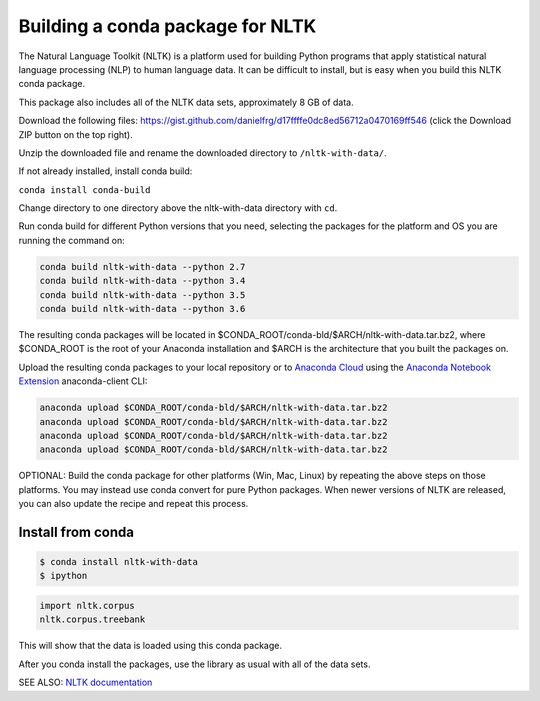 =================================
Building a conda package for NLTK
=================================

The Natural Language Toolkit (NLTK) is a platform used for building Python 
programs that apply statistical natural language processing (NLP) to human 
language data. It can be difficult to install, but is easy when you build this 
NLTK conda package.

This package also includes all of the NLTK data sets, approximately 8 GB of data.

Download the following files: https://gist.github.com/danielfrg/d17ffffe0dc8ed56712a0470169ff546 (click the Download 
ZIP button on the top right).

Unzip the downloaded file and rename the downloaded directory to ``/nltk-with-data/``.

If not already installed, install conda build:

``conda install conda-build``

Change directory to one directory above the nltk-with-data directory with ``cd``.

Run conda build for different Python versions that you need, selecting the packages for the platform and OS 
you are running the command on:

.. code-block:: python

    conda build nltk-with-data --python 2.7
    conda build nltk-with-data --python 3.4
    conda build nltk-with-data --python 3.5
    conda build nltk-with-data --python 3.6

The resulting conda packages will be located in $CONDA_ROOT/conda-bld/$ARCH/nltk-with-data.tar.bz2, where 
$CONDA_ROOT is the root of your Anaconda installation and $ARCH is the architecture that you built the 
packages on.

Upload the resulting conda packages to your local repository or to `Anaconda Cloud <https://anaconda.org>`_ 
using the  `Anaconda Notebook Extension <https://docs.continuum.io/anaconda/jupyter-notebook-extensions>`_ anaconda-client CLI:

.. code-block:: python

    anaconda upload $CONDA_ROOT/conda-bld/$ARCH/nltk-with-data.tar.bz2
    anaconda upload $CONDA_ROOT/conda-bld/$ARCH/nltk-with-data.tar.bz2
    anaconda upload $CONDA_ROOT/conda-bld/$ARCH/nltk-with-data.tar.bz2
    anaconda upload $CONDA_ROOT/conda-bld/$ARCH/nltk-with-data.tar.bz2

OPTIONAL: Build the conda package for other platforms (Win, Mac, Linux) by repeating the above steps on those 
platforms. You may instead use conda convert for pure Python packages. When newer versions of NLTK are released, 
you can also update the recipe and repeat this process.

Install from conda
==================

.. code-block:: python

    $ conda install nltk-with-data
    $ ipython

.. code-block:: python

    import nltk.corpus
    nltk.corpus.treebank
    
This will show that the data is loaded using this conda package.

After you conda install the packages, use the library as usual with all of the data sets.

SEE ALSO: `NLTK documentation <http://www.nltk.org/>`_
